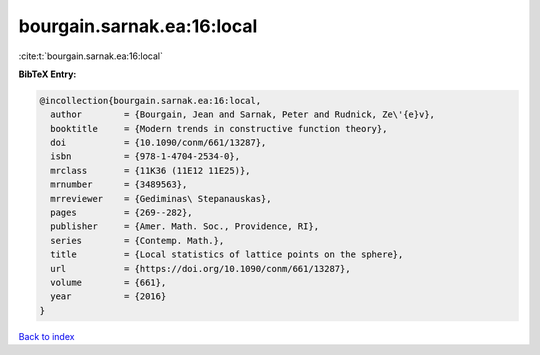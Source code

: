 bourgain.sarnak.ea:16:local
===========================

:cite:t:`bourgain.sarnak.ea:16:local`

**BibTeX Entry:**

.. code-block:: bibtex

   @incollection{bourgain.sarnak.ea:16:local,
     author        = {Bourgain, Jean and Sarnak, Peter and Rudnick, Ze\'{e}v},
     booktitle     = {Modern trends in constructive function theory},
     doi           = {10.1090/conm/661/13287},
     isbn          = {978-1-4704-2534-0},
     mrclass       = {11K36 (11E12 11E25)},
     mrnumber      = {3489563},
     mrreviewer    = {Gediminas\ Stepanauskas},
     pages         = {269--282},
     publisher     = {Amer. Math. Soc., Providence, RI},
     series        = {Contemp. Math.},
     title         = {Local statistics of lattice points on the sphere},
     url           = {https://doi.org/10.1090/conm/661/13287},
     volume        = {661},
     year          = {2016}
   }

`Back to index <../By-Cite-Keys.html>`_
